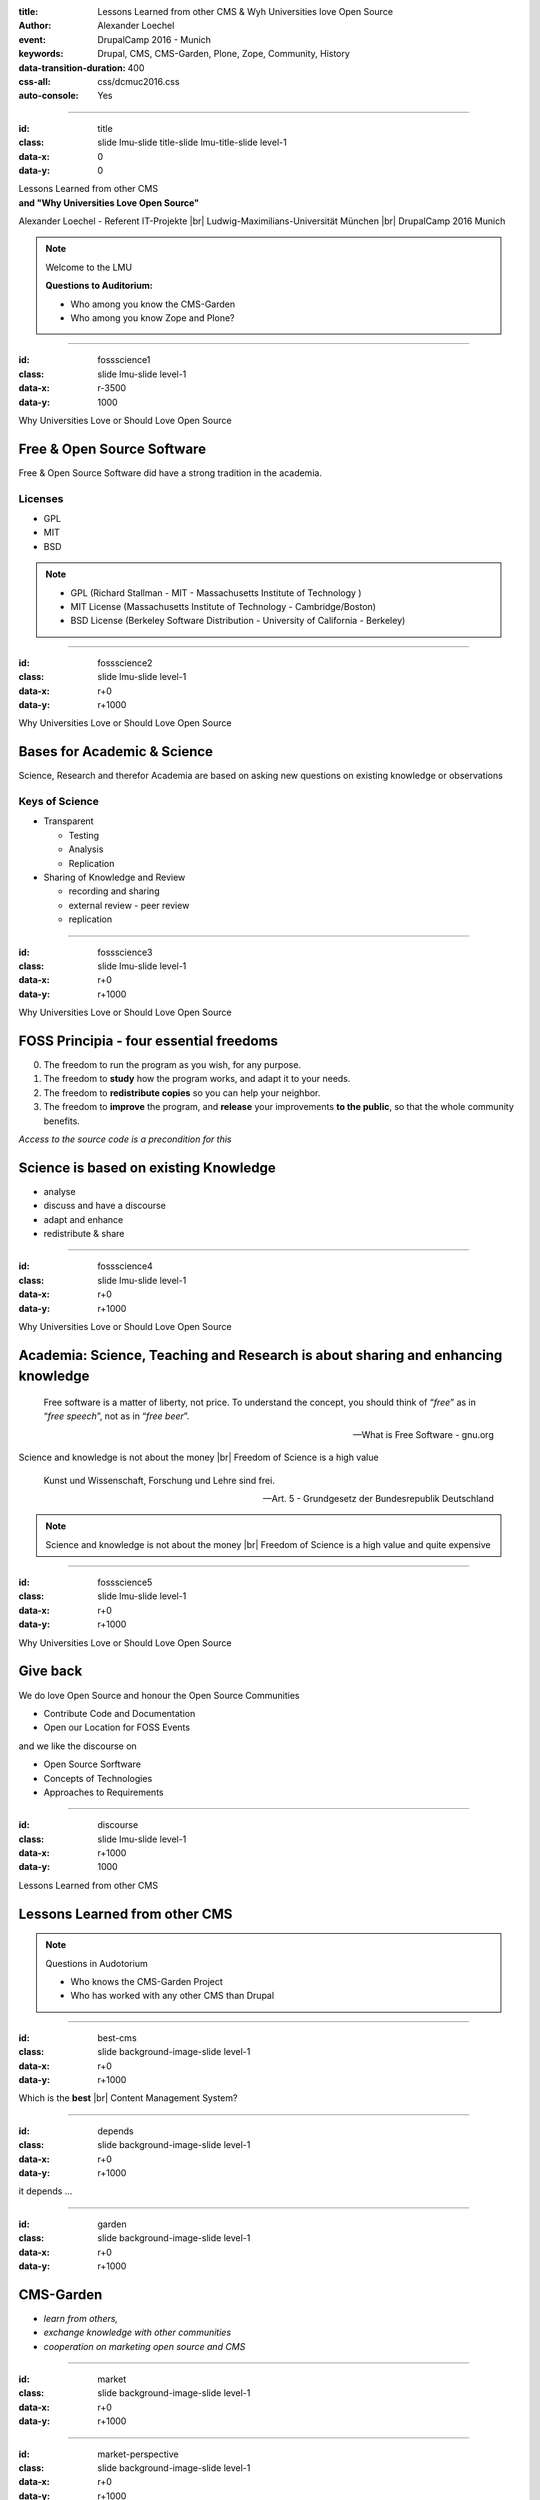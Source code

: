 :title: Lessons Learned from other CMS & Wyh Universities love Open Source
:author: Alexander Loechel
:event: DrupalCamp 2016 - Munich
:keywords: Drupal, CMS, CMS-Garden, Plone, Zope, Community, History
:data-transition-duration: 400
:css-all: css/dcmuc2016.css
:auto-console: Yes

.. role:: slide-title-line1
    :class: line1

.. role:: slide-title-line2
    :class: line2

.. role:: slide-title-line3
    :class: line3

.. |br| raw:: html

    <br/>

.. |hr| raw:: html

    <hr/>

.. |rarr| raw:: html

    &rarr;

.. role:: python(code)
   :class: highlight code python
   :language: python

.. role:: red

.. role:: green

----

:id: title
:class: slide lmu-slide title-slide lmu-title-slide level-1
:data-x: 0
:data-y: 0

.. class:: title

    Lessons Learned from other CMS


.. class:: subtitle

and "Why Universities Love Open Source"

.. class:: referent

Alexander Loechel - Referent IT-Projekte |br|
Ludwig-Maximilians-Universität München |br|
DrupalCamp 2016 Munich


.. note::

    Welcome to the LMU

    **Questions to Auditorium:**

    * Who among you know the CMS-Garden

    * Who among you know Zope and Plone?

----

:id: fossscience1
:class: slide lmu-slide level-1
:data-x: r-3500
:data-y: 1000

.. class:: slide-title

  :slide-title-line1:`Why Universities Love or Should Love Open Source`

Free & Open Source Software
===========================

Free & Open Source Software did have a strong tradition in the academia.

Licenses
--------

* GPL
* MIT
* BSD

.. note::

    * GPL (Richard Stallman - MIT - Massachusetts Institute of Technology )
    * MIT License (Massachusetts Institute of Technology - Cambridge/Boston)
    * BSD License (Berkeley Software Distribution - University of California - Berkeley)


----

:id: fossscience2
:class: slide lmu-slide level-1
:data-x: r+0
:data-y: r+1000

.. class:: slide-title

  :slide-title-line1:`Why Universities Love or Should Love Open Source`

Bases for Academic & Science
============================

Science, Research and therefor Academia are based on asking new questions on existing knowledge or observations

Keys of Science
---------------

* Transparent

  * Testing
  * Analysis
  * Replication

* Sharing of Knowledge and Review

  * recording and sharing
  * external review - peer review
  * replication

----

:id: fossscience3
:class: slide lmu-slide level-1
:data-x: r+0
:data-y: r+1000

.. class:: slide-title

  :slide-title-line1:`Why Universities Love or Should Love Open Source`

FOSS Principia - four essential freedoms
========================================

.. class:: fs26px

    0. The freedom to run the program as you wish, for any purpose.
    1. The freedom to **study** how the program works, and adapt it to your needs.
    2. The freedom to **redistribute copies** so you can help your neighbor.
    3. The freedom to **improve** the program, and **release** your improvements **to the public**, so that the whole community benefits.

.. container:: centered

    *Access to the source code is a precondition for this*

Science is based on existing Knowledge
======================================

* analyse
* discuss and have a discourse
* adapt and enhance
* redistribute & share

----

:id: fossscience4
:class: slide lmu-slide level-1
:data-x: r+0
:data-y: r+1000

.. class:: slide-title

  :slide-title-line1:`Why Universities Love or Should Love Open Source`

Academia: Science, Teaching and Research is about sharing and enhancing knowledge
=================================================================================

.. epigraph::

    Free software is a matter of liberty, not price. To understand the concept, you should think of “*free*” as in “*free speech*”, not as in “*free beer*”.

    -- What is Free Software - gnu.org

.. container:: centered

    Science and knowledge is not about the money |br|
    Freedom of Science is a high value

.. epigraph::

    Kunst und Wissenschaft, Forschung und Lehre sind frei.

    -- Art. 5 - Grundgesetz der Bundesrepublik Deutschland

.. note::


    Science and knowledge is not about the money |br|
    Freedom of Science is a high value and quite expensive


----

:id: fossscience5
:class: slide lmu-slide level-1
:data-x: r+0
:data-y: r+1000

.. class:: slide-title

  :slide-title-line1:`Why Universities Love or Should Love Open Source`

Give back
=========

We do love Open Source and honour the Open Source Communities

* Contribute Code and Documentation
* Open our Location for FOSS Events

and we like the discourse on

* Open Source Sorftware
* Concepts of Technologies
* Approaches to Requirements



----

:id: discourse
:class: slide lmu-slide level-1
:data-x: r+1000
:data-y: 1000

.. class:: slide-title

  :slide-title-line1:`Lessons Learned from other CMS`


Lessons Learned from other CMS
==============================

.. note::

    Questions in Audotorium

    * Who knows the CMS-Garden Project
    * Who has worked with any other CMS than Drupal

----

:id: best-cms
:class: slide background-image-slide level-1
:data-x: r+0
:data-y: r+1000


.. container:: overlay-b

    Which is the **best** |br| Content Management System?


----

:id: depends
:class: slide background-image-slide level-1
:data-x: r+0
:data-y: r+1000


.. container:: overlay

    it depends ...

----

:id: garden
:class: slide background-image-slide level-1
:data-x: r+0
:data-y: r+1000

CMS-Garden
==========

.. image:: images/cms-gartenfibel.png
    :height: 500px
    :class: right
    :alt: CMS-Garden Fiebel

.. container:: overlay-b

    * *learn from others,*
    * *exchange knowledge with other communities*
    * *cooperation on marketing open source and CMS*

----

:id: market
:class: slide background-image-slide level-1
:data-x: r+0
:data-y: r+1000

----

:id: market-perspective
:class: slide background-image-slide level-1
:data-x: r+0
:data-y: r+1000



.. container:: overlay-b

    Product vs. Plattform

    **Orientation**

.. note::

    Do not orientate only upwards also downwards or to direct neighbours

    There is only one guaranteed way |rarr| Down till death or forgetness

    Look at the Products, they survive because the focus on a specific need and niche market
    There are normaly better in this special case

    Compare to WordPress |rarr| WordPress is the benchmark in Content Editing and Blogs

----

:id: discourse2
:class: slide lmu-slide level-1
:data-x: r+1000
:data-y: 1000

.. class:: slide-title

  :slide-title-line1:`Lessons Learned from other CMS`


Lessons Learned from other CMS
==============================


.. container:: centered

    *The one Open Source CMS that still is ahead of Drupal* |br|
    *in terms of concepts and technology*

.. image:: images/logos/plone-logo.png
    :height: 200px
    :class: centered

.. container:: centered

    *But compared to Drupal, Typo3, WordPress, Joomla! and many others* |br|
    *we suck at multiple areas, especially: marketing and brand awareness.*

.. note::

    Questions

    * Who knows Plone

    * Who has ever used Plone

    * Who thinks he has ever used a software that was driven of highly influenced by Plone Community Members

        * Mozilla Firefox
        * Google Chrome
        * Dropbox
        * Debian
        * Wikipedia
        * REST
        * Varnish

----

:id: master
:class: slide background-image-slide level-1
:data-x: r+0
:data-y: r+1000

.. container:: overlay centered

    *The difference between a master and a novice is that the master has failed more often than the novice has tried*

----

:id: plone
:class: slide level-1
:data-x: r+0
:data-y: r+1000

.. container:: centered

    .. image:: images/logos/plone-logo.png
        :width: 600px
        :class: centered

    *First Released Version 0.1 on October 4, 2001*

.. note::

    Plone's first public release was on Oct. 4, 2001

----

:id: birthday
:class: slide background-image-slide level-1
:data-x: r+0
:data-y: r+1000


.. image:: images/icons/anniversary-sticker.png
    :width: 200px
    :class: left

.. image:: images/icons/anniversary-sticker.png
    :width: 200px
    :class: right

.. container:: overlay centered


    **Happy Birthday Plone**

    **15th Anniversary**

.. note::

    And Plone 5 was released last autumn.

    Now Plone is 15 years old. A teenager, almost grown up.

----

:id: ILU
:class: slide background-image-slide level-1
:data-x: r+0
:data-y: r+1000

.. container:: overlay

    .. image:: images/www.w3.org_TR_WD-ilu-requestor.png
        :width: 100px
        :class: right

    **Joint W3C/OMG Workshop on**
    **Distributed Objects and Mobile Code**

    *June 24-25, 1996*
    *Boston, Massachusetts*

    **Program Committee**

    .. image:: images/PaulEveritt.gif
        :width: 200px
        :class: right

    * Tim Berners-Lee, W3C
    * Dan Connolly, W3C
    * Paul Everitt, Digital Creations
    * ...
    * Guido van Rossum, CNRI
    * ...

    |rarr| The ILU Requester: Object Services in HTTP Servers

.. note::

    Also in 1996, someone else from Digital Creations participated in a joint
    W3C/OMG Working Group specifying modern object publishing on the web

    Paul Everitt

    https://www.youtube.com/watch?v=EgWb9z6i0dc

    The birth of Object Publishing in the Web

    Also Base for REST

----

:id: complex-systems
:class: slide background-image-slide level-1
:data-x: r+1000
:data-y: 1000

.. epigraph::

    A complex system that works is invariably found to have evolved from a simple system that worked.
    The inverse proposition also appears to be true:
    A complex system designed from scratch never works and cannot be made to work.
    You have to start over, beginning with a working simple system.

    -- "John Gall's law" - from "Systemantics: How Systems Really Work and How They Fail" - 1975


.. container:: img-quote

    CC3-BY-SA https://en.wikipedia.org/wiki/File:Tokyo_by_night_2011.jpg

.. note::

    A complex system that works is invariably found to have evolved from a simple system that worked.
    The inverse proposition also appears to be true:
    A complex system designed from scratch never works and cannot be made to work.
    You have to start over, beginning with a working simple system.

    -- "John Gall's law" - from "Systemantics: How Systems Really Work and How They Fail"

    “All software becomes legacy as soon as it's written.”

    -- Andrew Hunt & David Thomas, The Pragmatic Programmer

    "Inside every well-written large program is a well-written small program."

    -- Charles Antony Richard Hoare


----

:id: zope-leads
:class: slide level-1
:data-x: r+0
:data-y: r+1000

.. epigraph::

    Those who do not study Zope, are condemned to reinvent it.

    -- Foreword for "Web Component Development with Zope 3" 2nd Edition 2007 by PJ Eby; |br| Python Core Developer - Creator of Setuptools (Python Packaging), WSGI-Specification

.. note::

    So it has been for a decade, and the trend doesn’t show any signs of stopping.
    Whatever the latest buzzword—be it RESTful web programming, standardized
    interfaces, pluggable components, or practical restricted-execution
    environments, Zope has quietly led the way, delivering the goods years ahead
    of anyone else. Not just as technology concepts, but shipped and working in
    paying clients’ offices.

    And yet, strangely, Zope’s role in the ongoing development of Python
    is little-known and little-appreciated among Python developers. It is frequently
    the case that some new and much-touted development in the Python
    community—especially in the web application and object security arenas—is
    something that Zope has already been doing for many years.

    I’m somewhat baffled by this peculiar blind spot in the Python community.
    Even when I tell people that Zope’s already done something that they’re
    working on, the response is usually a blank look, or no response at all. It’s
    almost as if the innovations of Zope don’t really exist until somebody else
    reinvents them. In fact, the pattern has led me coin this little saying:

----

:id: zen
:class: slide background-image-slide level-1
:data-x: r+0
:data-y: r+1000

.. container:: overlay centered


    *The Zen of Python*

    .. code:: python

        >>> import this
        The Zen of Python, by Tim Peters

    Beautiful is better than ugly.
    **Explicit is better than implicit.**
    **Simple is better than complex.**
    **Complex is better than complicated.**
    Flat is better than nested.
    Sparse is better than dense.
    **Readability counts.**
    Special cases aren't special enough to break the rules.
    ...

.. note::

    PEP20 was also written with Zope in mind - Python should learn from the Mistakes of Zope

----

:id: layers
:class: slide level-1
:data-x: r+0
:data-y: r+1000

Don't be complicated
====================

* Introduce a Layer-Concept |br|
  Abstraction Layers define:

  * bounderies for functionality
  * an API

* Reuse standard Frameworks

* be reproducible (especially on Setups)

*Drupal 8 feels a lot like Plone 2.5 or Plone 3 Series*

.. note::

    Drupal 8:

    * Symfony
    * Doctrine
    * Drush
    * Twig (Armin Ronacher - Python Flask)
    * Composer / Conductor

    Plone started with 2.5:

    * zc.buildout
    * ZCA
    * ZTK
    * ZODB

    Plone is now at Plone 5.1 coming up


----

:id: names
:class: slide level-1
:data-x: r+0
:data-y: r+1000

Names
=====

.. container:: centered

    *Names and Versions could harm your brand*

    Zope2 |rarr| Zope3 almost killed Zope

    Typo3 CMS vs. Typo3 Neos

    Typo light |rarr| Contenido

    repoze |rarr| bfg |rarr| pyramid

    |rarr| Backdrop (Fork from Drupal 7)


----

:id: keepup
:class: slide level-1
:data-x: r+0
:data-y: r+1000

Keep Up with general Language and Web-Framework communities
===========================================================

.. container:: centered

    Python2 |rarr| Python3

    PHP5 |rarr| PHP7

    Symfony

    ...

----

:id: hard
:class: slide background-image-slide level-1
:data-x: r+1000
:data-y: 1000


.. container:: overlay-b centered

    Complains:

    * Hard

    * Complex

    * Complicated

----

:id: step-learning-curve
:class: slide background-image-slide level-1
:data-x: r+0
:data-y: r+1000

.. container:: overlay centered

    Complains System (Plone/Drupal/\*) are **very complex**

    They have a *steep learning curve*


.. note::

    Result: You lose parts of the Community, around up to 2/3

----

:id: pro
:class: slide level-1
:data-x: r+0
:data-y: r+1000

Professionalisation
===================

----

:id: out-of-men
:class: slide background-image-slide level-1
:data-x: r+0
:data-y: r+1000

.. container:: overlay centered

    .. pull-quote::

        You can take the man out of Plone

        But you could not take the Plone out of the man

        -- Laurence Rowe - Plone Open Garden 2015 - Sorrento

.. note::

    Laurence said it right, even if community members leave

    * they might do other things but they still belong to the family
    * they still do the things the Plone way - reliable, approachable

----

:id: boring1
:class: slide level-1
:data-x: r+1000
:data-y: 1000

CMS are boring

----

:id: boring2
:class: slide level-1
:data-x: r+0
:data-y: r+1000

* MySQL is boring
* Postgres is boring
* :red:`PHP` is boring
* Apache httpd is boring
* LDAP is boring
* :red:`Python` is boring
* Memcached is boring
* Squid is boring
* Varnish is boring
* Cron is boring

----

:id: boring4
:class: slide background-image-slide level-1
:data-x: r+0
:data-y: r+1000

**"Boring"** should not be conflated with **"bad"**.

.. note::

    Boring does not mean "bad", but boring also does not mean "good"

    Python is a fantastic boring technology

    PHP is not that fantastic / or as bad as it once was

----

:id: boring3
:class: slide background-image-slide level-1
:data-x: r+0
:data-y: r+1000

.. epigraph::

    Every company gets about three innovation tokens.

    -- Dan McKinley, "Choose Boring Technology" http://mcfunley.com/choose-boring-technology


.. note::

    **Embrace Boredom.** -- Dan McKinley, "Choose Boring Technology"

    Let's say every company gets about three innovation tokens.
    You can spend these however you want, but the supply is fixed for a long while.
    You might get a few more after you achieve a certain level of stability and maturity,
    but the general tendency is to overestimate the contents of your wallet.
    Clearly this model is approximate, but I think it helps.

    If you choose to write your website in NodeJS,
    you just spent one of your innovation tokens.
    If you choose to use MongoDB, you just spent one of your innovation tokens.
    If you choose to use service discovery tech that's existed for a year or less,
    you just spent one of your innovation tokens.
    If you choose to write your own database, oh god, you're in trouble.

----

:id: boring5
:class: slide background-image-slide level-1
:data-x: r+0
:data-y: r+1000

**"Boring"** lets you get things *done*


----

:id: boring6
:class: slide background-image-slide level-1
:data-x: r+0
:data-y: r+1000

.. container:: overlay centered

    **"Boring"** pays your bills

----

:id: boring-question
:class: slide background-image-slide level-1
:data-x: r+1000
:data-y: 1000

.. container:: overlay centered

    But is a boring system interesting?

.. note::

    But is a boring system interesting?

    Essentially is it attractive to be involved and to attract new users and developers

----

:id: boring-answer
:class: slide background-image-slide level-1
:data-x: r+0
:data-y: r+1000

.. container:: overlay centered

    YES

----

:id: innovations
:class: slide background-image-slide level-1
:data-x: r+0
:data-y: r+1000


.. container:: overlay-b centered

    Innovation Driver

.. note::

    Geoffrey Moore, in his book,
    "Crossing the Chasm: Marketing and Selling High-tech Products to Mainstream Customers,"

----

:id: be-innovative
:class: slide background-image-slide level-1
:data-x: r+0
:data-y: r+1000

.. container:: overlay centered

    **"Boring"** lets you be innovative

    You could try new technologies

    Experiment with new approaches


----

:id: conclusions
:class: slide background-image-slide level-1
:data-x: r+1000
:data-y: 1000


----

:id: good-way
:class: slide level-1
:data-x: r+0
:data-y: r+1000

Drupal is on a good way
=======================


----

:id: losts
:class: slide level-1
:data-x: r+0
:data-y: r+1000

.. container:: centered

    **Drupal will lose:**

    Advantages (Major-Release Incompatibility)

    Community

    Get a problem on growing new developers



----

:id: focus
:class: slide level-1
:data-x: r+0
:data-y: r+1000

.. container:: centered

    **Drupal should choose and focus on a niche market**

    Enterprise Segment / Upper CMS-Market |br| is not a niche market

    Drupal was always best in Social Integration with the CMS


----

:id: best-tool
:class: slide level-1
:data-x: r+0
:data-y: r+1000

.. epigraph::

    Use the **Right Tool** |br| for the Job

.. container:: centered

    That often will be **Drupal**, |br| but sometimes **WordPress** is the better choice for *simple* things |br|
    or **Plone** for more *complex* or *security critical*.

.. note::

    Ask:

    Please be honest with your knowledge on Drupal
    - would you like to have your government Web-Portals, Intranets and other Assets implemented with Drupal

    would you like that your tax money is spent for that

    especially with the knowledge of development processes within the community and Drupal Security


----

:id: overview
:data-x: 0
:data-y: 3200
:data-scale: 9
